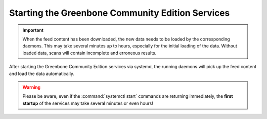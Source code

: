 Starting the Greenbone Community Edition Services
-------------------------------------------------

.. important::

  When the feed content has been downloaded, the new data needs to be loaded by
  the corresponding daemons. This may take several minutes up to hours, especially
  for the initial loading of the data. Without loaded data, scans will contain
  incomplete and erroneous results.

After starting the Greenbone Community Edition services via systemd, the running
daemons will pick up the feed content and load the data automatically.

.. warning::

  Please be aware, even if the :command:`systemctl start` commands are returning
  immediately, the **first startup** of the services may take several minutes
  or even hours!

.. code-block::
  :caption: Finally starting the services

  sudo systemctl start ospd-openvas
  sudo systemctl start gvmd
  sudo systemctl start gsad


.. code-block::
  :caption: Checking the status of the services

  sudo systemctl status ospd-openvas
  sudo systemctl status gvmd
  sudo systemctl status gsad

